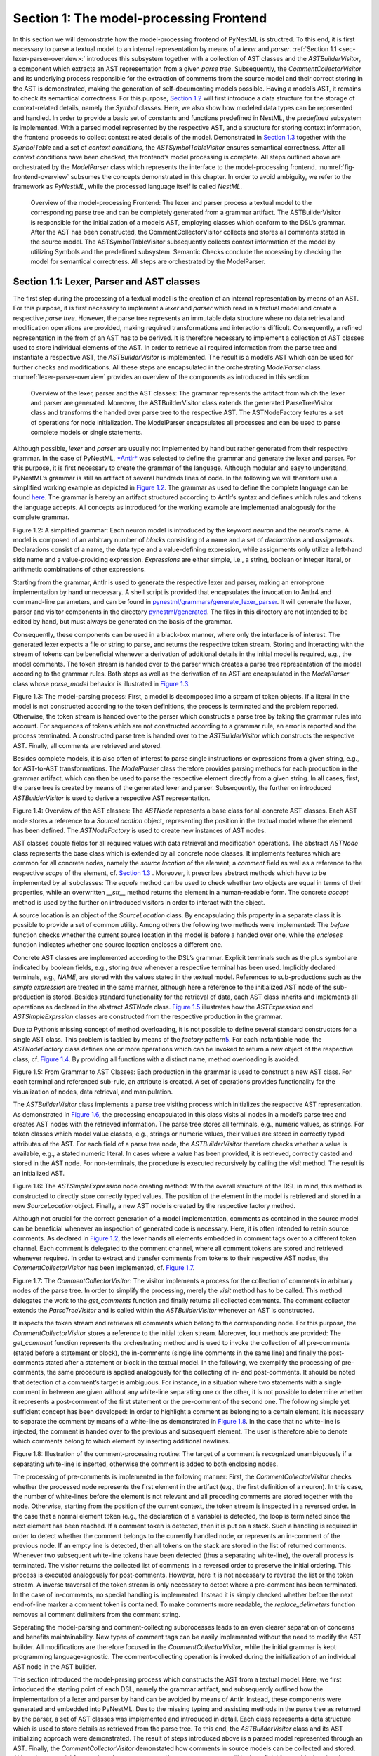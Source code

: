 Section 1: The model-processing Frontend
========================================

In this section we will demonstrate how the model-processing frontend of PyNestML is structred. To this end, it is first necessary to parse a textual model to an internal representation by means of a *lexer* and *parser*. :ref:`Section 1.1 <sec-lexer-parser-overview>:` introduces this subsystem together with a collection of AST classes and the *ASTBuilderVisitor*, a component which extracts an AST representation from a given *parse tree*. Subsequently, the *CommentCollectorVisitor* and its underlying process responsible for the extraction of comments from the source model and their correct storing in the AST is demonstrated, making the generation of self-documenting models possible. Having a model’s AST, it remains to check its semantical correctness. For this purpose, `Section 1.2 <#chap:main:front:typing>`__ will first introduce a data structure for the storage of context-related details, namely the *Symbol* classes. Here, we also show how modeled data types can be represented and handled. In order to provide a basic set of constants and functions predefined in NestML, the *predefined* subsystem is implemented. With a parsed model represented by the respective AST, and a structure for storing context information, the frontend proceeds to collect context related details of the model. Demonstrated in `Section 1.3 <#chap:main:front:semantics>`__ together with the *SymbolTable* and a set of *context conditions*, the *ASTSymbolTableVisitor* ensures semantical correctness. After all context conditions have been checked, the frontend’s model processing is complete. All steps outlined above are orchestrated by the *ModelParser* class which represents the interface to the model-processing frontend. :numref:`fig-frontend-overview` subsumes the concepts demonstrated in this chapter. In order to avoid ambiguity, we refer to the framework as *PyNestML*, while the processed language itself is called *NestML*.

.. _fig-frontend-overview:

.. figure:: https://raw.githubusercontent.com/nest/nestml/master/doc/pynestml/pic/front_overview_cropped.jpg
   :alt: Overview of the model-processing Frontend

   Overview of the model-processing Frontend: The lexer and parser process a textual model to the corresponding parse tree and can be completely generated from a grammar artifact. The ASTBuilderVisitor is responsible for the initialization of a model’s AST, employing classes which conform to the DSL’s grammar. After the AST has been constructed, the CommentCollectorVisitor collects and stores all comments stated in the source model. The ASTSymbolTableVisitor subsequently collects context information of the model by utilizing Symbols and the predefined subsystem. Semantic Checks conclude the rocessing by checking the model for semantical correctness. All steps are orchestrated by the ModelParser.

.. _sec-lexer-parser-overview:

Section 1.1: Lexer, Parser and AST classes
------------------------------------------

The first step during the processing of a textual model is the creation of an internal representation by means of an AST. For this purpose, it is first necessary to implement a *lexer* and *parser* which read in a textual model and create a respective *parse tree*. However, the parse tree represents an immutable data structure where no data retrieval and modification operations are provided, making required transformations and interactions difficult. Consequently, a refined representation in the from of an AST has to be derived. It is therefore necessary to implement a collection of AST classes used to store individual elements of the AST. In order to retrieve all required information from the parse tree and instantiate a respective AST, the *ASTBuilderVisitor* is implemented. The result is a model’s AST which can be used for further checks and modifications. All these steps are encapsulated in the orchestrating *ModelParser* class. :numref:`lexer-parser-overview` provides an overview of the components as introduced in this section.

.. _fig-lexer-parser-overview:

.. figure:: https://raw.githubusercontent.com/nest/nestml/master/doc/pynestml/pic/front_parser_overview_cropped.jpg
   :alt: Overview of the lexer, parser and the AST classes

   Overview of the lexer, parser and the AST classes: The grammar represents the artifact from which the lexer and parser are generated. Moreover, the ASTBuilderVisitor class extends the generated ParseTreeVisitor class and transforms the handed over parse tree to the respective AST. The ASTNodeFactory features a set of operations for node initialization. The ModelParser encapsulates all processes and can be used to parse complete models or single statements.

Although possible, *lexer* and *parser* are usually not implemented by hand but rather generated from their respective grammar. In the case of PyNestML, `*Antlr* <http://www.antlr.org/>`__ was selected to define the grammar and generate the lexer and parser. For this purpose, it is first necessary to create the grammar of the language. Although modular and easy to understand, PyNestML’s grammar is still an artifact of several hundreds lines of code. In the following we will therefore use a simplified working example as depicted in `Figure 1.2 <#fig1.2>`__. The grammar as used to define the complete language can be found `here <../../pynestml/grammars/PyNestMLParser.g4>`__. The grammar is hereby an artifact structured according to Antlr’s syntax and defines which rules and tokens the language accepts. All concepts as introduced for the working example are implemented analogously for the complete grammar.

.. raw:: html

   <p align="center">

.. raw:: html

   </p>

.. raw:: html

   <p>

Figure 1.2: A simplified grammar: Each neuron model is introduced by the
keyword *neuron* and the neuron’s name. A model is composed of an
arbitrary number of *blocks* consisting of a name and a set of
*declarations* and *assignments*. Declarations consist of a name, the
data type and a value-defining expression, while assignments only
utilize a left-hand side name and a value-providing expression.
*Expressions* are either simple, i.e., a string, boolean or integer
literal, or arithmetic combinations of other expressions.

.. raw:: html

   </p>

Starting from the grammar, Antlr is used to generate the respective
lexer and parser, making an error-prone implementation by hand
unnecessary. A shell script is provided that encapsulates the invocation
to Antlr4 and command-line parameters, and can be found in
`pynestml/grammars/generate\_lexer\_parser <../../pynestml/grammars/generate_lexer_parser>`__.
It will generate the lexer, parser and visitor components in the
directory `pynestml/generated <../../pynestml/generated>`__. The files
in this directory are not intended to be edited by hand, but must always
be generated on the basis of the grammar.

Consequently, these components can be used in a black-box manner, where
only the interface is of interest. The generated lexer expects a file or
string to parse, and returns the respective token stream. Storing and
interacting with the stream of tokens can be beneficial whenever a
derivation of additional details in the initial model is required, e.g.,
the model comments. The token stream is handed over to the parser which
creates a parse tree representation of the model according to the
grammar rules. Both steps as well as the derivation of an AST are
encapsulated in the *ModelParser* class whose *parse\_model* behavior is
illustrated in `Figure 1.3 <#fig1.3>`__.

.. raw:: html

   <p align="center">

.. raw:: html

   </p>

.. raw:: html

   <p>

Figure 1.3: The model-parsing process: First, a model is decomposed into
a stream of token objects. If a literal in the model is not constructed
according to the token definitions, the process is terminated and the
problem reported. Otherwise, the token stream is handed over to the
parser which constructs a parse tree by taking the grammar rules into
account. For sequences of tokens which are not constructed according to
a grammar rule, an error is reported and the process terminated. A
constructed parse tree is handed over to the *ASTBuilderVisitor* which
constructs the respective AST. Finally, all comments are retrieved and
stored.

.. raw:: html

   </p>

Besides complete models, it is also often of interest to parse single
instructions or expressions from a given string, e.g., for AST-to-AST
transformations. The *ModelParser* class therefore provides parsing
methods for each production in the grammar artifact, which can then be
used to parse the respective element directly from a given string. In
all cases, first, the parse tree is created by means of the generated
lexer and parser. Subsequently, the further on introduced
*ASTBuilderVisitor* is used to derive a respective AST representation.

.. raw:: html

   <p align="center">

.. raw:: html

   </p>

.. raw:: html

   <p>

Figure 1.4: Overview of the AST classes: The *ASTNode* represents a base
class for all concrete AST classes. Each AST node stores a reference to
a *SourceLocation* object, representing the position in the textual
model where the element has been defined. The *ASTNodeFactory* is used
to create new instances of AST nodes.

.. raw:: html

   </p>

AST classes couple fields for all required values with data retrieval
and modification operations. The abstract *ASTNode* class represents the
base class which is extended by all concrete node classes. It implements
features which are common for all concrete nodes, namely the *source
location* of the element, a *comment* field as well as a reference to
the respective *scope* of the element, cf. `Section
1.3 <#chap:main:front:semantics>`__ . Moreover, it prescribes abstract
methods which have to be implemented by all subclasses: The *equals*
method can be used to check whether two objects are equal in terms of
their properties, while an overwritten *\_\_str\_\_* method returns the
element in a human-readable form. The concrete *accept* method is used
by the further on introduced visitors in order to interact with the
object.

A source location is an object of the *SourceLocation* class. By
encapsulating this property in a separate class it is possible to
provide a set of common utility. Among others the following two methods
were implemented: The *before* function checks whether the current
source location in the model is before a handed over one, while the
*encloses* function indicates whether one source location encloses a
different one.

Concrete AST classes are implemented according to the DSL’s grammar.
Explicit terminals such as the plus symbol are indicated by boolean
fields, e.g., storing *true* whenever a respective terminal has been
used. Implicitly declared terminals, e.g., *NAME*, are stored with the
values stated in the textual model. References to sub-productions such
as the *simple expression* are treated in the same manner, although here
a reference to the initialized AST node of the sub-production is stored.
Besides standard functionality for the retrieval of data, each AST class
inherits and implements all operations as declared in the abstract
*ASTNode* class. `Figure 1.5 <#fig1.5>`__ illustrates how the
*ASTExpression* and *ASTSimpleExprssion* classes are constructed from
the respective production in the grammar.

Due to Python’s missing concept of method overloading, it is not
possible to define several standard constructors for a single AST class.
This problem is tackled by means of the *factory* pattern\ `5 <#5>`__\ .
For each instantiable node, the *ASTNodeFactory* class defines one or
more operations which can be invoked to return a new object of the
respective class, cf. `Figure 1.4 <#fig1.4>`__. By providing all
functions with a distinct name, method overloading is avoided.

.. raw:: html

   <p align="center">

.. raw:: html

   </p>

.. raw:: html

   <p>

Figure 1.5: From Grammar to AST Classes: Each production in the grammar
is used to construct a new AST class. For each terminal and referenced
sub-rule, an attribute is created. A set of operations provides
functionality for the visualization of nodes, data retrieval, and
manipulation.

.. raw:: html

   </p>

The *ASTBuilderVisitor* class implements a parse tree visiting process
which initializes the respective AST representation. As demonstrated in
`Figure 1.6 <#fig1.6>`__, the processing encapsulated in this class
visits all nodes in a model’s parse tree and creates AST nodes with the
retrieved information. The parse tree stores all terminals, e.g.,
numeric values, as strings. For token classes which model value classes,
e.g., strings or numeric values, their values are stored in correctly
typed attributes of the AST. For each field of a parse tree node, the
*ASTBuilderVisitor* therefore checks whether a value is available, e.g.,
a stated numeric literal. In cases where a value has been provided, it
is retrieved, correctly casted and stored in the AST node. For
non-terminals, the procedure is executed recursively by calling the
*visit* method. The result is an initialized AST.

.. raw:: html

   <p align="center">

.. raw:: html

   </p>

.. raw:: html

   <p>

Figure 1.6: The *ASTSimpleExpression* node creating method: With the
overall structure of the DSL in mind, this method is constructed to
directly store correctly typed values. The position of the element in
the model is retrieved and stored in a new *SourceLocation* object.
Finally, a new AST node is created by the respective factory method.

.. raw:: html

   </p>

Although not crucial for the correct generation of a model
implementation, comments as contained in the source model can be
beneficial whenever an inspection of generated code is necessary. Here,
it is often intended to retain source comments. As declared in `Figure
1.2 <#fig1.2>`__, the lexer hands all elements embedded in comment tags
over to a different token channel. Each comment is delegated to the
comment channel, where all comment tokens are stored and retrieved
whenever required. In order to extract and transfer comments from tokens
to their respective AST nodes, the *CommentCollectorVisitor* has been
implemented, cf. `Figure 1.7 <#fig1.7>`__.

.. raw:: html

   <p align="center">

.. raw:: html

   </p>

.. raw:: html

   <p>

Figure 1.7: The *CommentCollectorVisitor*: The visitor implements a
process for the collection of comments in arbitrary nodes of the parse
tree. In order to simplify the processing, merely the *visit* method has
to be called. This method delegates the work to the *get\_comments*
function and finally returns all collected comments. The comment
collector extends the *ParseTreeVisitor* and is called within the
*ASTBuilderVisitor* whenever an AST is constructed.

.. raw:: html

   </p>

It inspects the token stream and retrieves all comments which belong to
the corresponding node. For this purpose, the *CommentCollectorVisitor*
stores a reference to the initial token stream. Moreover, four methods
are provided: The *get\_comment* function represents the orchestrating
method and is used to invoke the collection of all pre-comments (stated
before a statement or block), the in-comments (single line comments in
the same line) and finally the post-comments stated after a statement or
block in the textual model. In the following, we exemplify the
processing of pre-comments, the same procedure is applied analogously
for the collecting of in- and post-comments. It should be noted that
detection of a comment’s target is ambiguous. For instance, in a
situation where two statements with a single comment in between are
given without any white-line separating one or the other, it is not
possible to determine whether it represents a post-comment of the first
statement or the pre-comment of the second one. The following simple yet
sufficient concept has been developed: In order to highlight a comment
as belonging to a certain element, it is necessary to separate the
comment by means of a white-line as demonstrated in `Figure
1.8 <#fig1.8>`__. In the case that no white-line is injected, the
comment is handed over to the previous and subsequent element. The user
is therefore able to denote which comments belong to which element by
inserting additional newlines.

.. raw:: html

   <p align="center">

.. raw:: html

   </p>

.. raw:: html

   <p>

Figure 1.8: Illustration of the comment-processing routine: The target
of a comment is recognized unambiguously if a separating white-line is
inserted, otherwise the comment is added to both enclosing nodes.

.. raw:: html

   </p>

The processing of pre-comments is implemented in the following manner:
First, the *CommentCollectorVisitor* checks whether the processed node
represents the first element in the artifact (e.g., the first definition
of a neuron). In this case, the number of white-lines before the element
is not relevant and all preceding comments are stored together with the
node. Otherwise, starting from the position of the current context, the
token stream is inspected in a reversed order. In the case that a normal
element token (e.g., the declaration of a variable) is detected, the
loop is terminated since the next element has been reached. If a comment
token is detected, then it is put on a stack. Such a handling is
required in order to detect whether the comment belongs to the currently
handled node, or represents an in-comment of the previous node. If an
empty line is detected, then all tokens on the stack are stored in the
list of returned comments. Whenever two subsequent white-line tokens
have been detected (thus a separating white-line), the overall process
is terminated. The visitor returns the collected list of comments in a
reversed order to preserve the initial ordering. This process is
executed analogously for post-comments. However, here it is not
necessary to reverse the list or the token stream. A inverse traversal
of the token stream is only necessary to detect where a pre-comment has
been terminated. In the case of in-comments, no special handling is
implemented. Instead it is simply checked whether before the next
end-of-line marker a comment token is contained. To make comments more
readable, the *replace\_delimeters* function removes all comment
delimiters from the comment string.

Separating the model-parsing and comment-collecting subprocesses leads
to an even clearer separation of concerns and benefits maintainability.
New types of comment tags can be easily implemented without the need to
modify the AST builder. All modifications are therefore focused in the
*CommentCollectorVisitor*, while the initial grammar is kept programming
language-agnostic. The comment-collecting operation is invoked during
the initialization of an individual AST node in the AST builder.

This section introduced the model-parsing process which constructs the
AST from a textual model. Here, we first introduced the starting point
of each DSL, namely the grammar artifact, and subsequently outlined how
the implementation of a lexer and parser by hand can be avoided by means
of Antlr. Instead, these components were generated and embedded into
PyNestML. Due to the missing typing and assisting methods in the parse
tree as returned by the parser, a set of AST classes was implemented and
introduced in detail. Each class represents a data structure which is
used to store details as retrieved from the parse tree. To this end, the
*ASTBuilderVisitor* class and its AST initializing approach were
demonstrated. The result of steps introduced above is a parsed model
represented through an AST. Finally, the *CommentCollectorVisitor*
demonstated how comments in source models can be collected and stored.
Although not crucial for creation of correct target artifacts, comments
can still be beneficial for troubleshooting the generated code.

Section 1.2: Symbol and Typing System
~~~~~~~~~~~~~~~~~~~~~~~~~~~~~~~~~~~~~

Continuing with an initialized AST, PyNestML proceeds to start
collecting information regarding the context. For this purpose, we first
establish a data structure for the storage of context related details by
means of symbol. Subsequently we demonstrate how predefined properties
of PyNestML are integrated by means of the *predefined* subsystem.
Finally, we show how types of expressions and declarations can be
derived.

.. raw:: html

   <p align="center">

.. raw:: html

   </p>

.. raw:: html

   <p>

Figure 1.9: The *Symbol* subsystem: The abstract *Symbol* class
prescribes common properties. This class is implemented by the
*TypeSymbol* to represent concrete types. *FunctionSymbol* and
*VariableSymbol* store declared functions and variables. For more
modularity, the *UnitType* class is used as a wrapper around the
*AstroPy* unit system\ `6 <#6>`__\ . *VariableType* and *BlockType*
represent enumerations of possible types of variables and blocks.

.. raw:: html

   </p>

The concept of *symbols* is often used to store details of pre- and
user-defined functions and variables. Each defined element is
represented by an invididual symbol instance, which can then be used to
check the respective context. The abstract *Symbol* class represents a
base class for arbitrary symbols. It features attributes which are
common for all concrete symbol types, amongst others a *reference* to
the AST node used to create the symbol, the *scope* in which the element
is located, the *name* of the symbol and a *comment*. Besides common
data encapsulation methods, only the *isDefinedBefore* method is
provided. This method checks whether a symbol has been defined before a
certain *source location* and is used during semantical checks, cf.
`Section 1.3 <#chap:main:front:semantics>`__. `Figure 1.9 <#fig1.9>`__
provides an overview of classes as implemented in PyNestML to enable a
storage of semantics and types.

A *TypeSymbol* represents a type as used in declarations and function
signatures, and can be either a primitive or a physical unit. In its
current state, the type system supports the primitive types *integer*,
*real*, *void*, *boolean* and *string*. Whether a type is a primitive is
represented by a boolean field for each type, while physical units are
stored as references to the corresponding *UnitType* objects. The
*UnitType* class is a simple wrapper for the *AstroPy* unit system and
is used to couple an *AstroPy* unit object with a processable *name* as
well as *equality*- and data-access operations. The final attribute of
the *TypeSymbol* class is a boolean indicator whether a buffer or
non-buffer type is represented. As indicated in the
`grammar <../../pynestml/grammars/PyNestMLParser.g4>`__, *spike* buffers
can be declared with an arbitrary data type. As we will demonstrate in
`Section 3 <back.md>`__, the backend utilizes different approaches for
the generation of buffer and non-buffer types.

The *VariableSymbol* class represents the second type of symbols. Each
*VariableSymbol* object symbolizes a variable or constant as defined in
the source model. It stores the type of block in which it has been
declared as an element of the *BlockType* enumeration type. According to
the grammar, each variable symbol can be defined in a *state* block, the
*parameters* or *internals* block, the *initial values* or *equations*
block. Moreover, given the fact that ports are regarded as variables
with stored values, the block types *input buffer current*, *input
buffer spike* and *output* are provided. Finally, the type system is
able to mark variables as being declared in a *local* block, e.g., a
user-defined *function* block or the *update* block, or as a predefined
element of PyNestML, e.g., the global time variable *t*. The type of a
block in which the element has been declared is required for the correct
generation of target platform-specific code as introduced in `Section
3 <back.md>`__. PyNestML marks variables defined in the *equations*
block as being *shapes* or *equations*. Variables defined in the input
block are marked as being a *buffer*, while all other elements are
simple *variables*. To this end, the *VariableType* enumeration type is
implemented. By utilizing such a specification it is easily possible to
sort symbols according to the property they represent. A corresponding
getter function can then be used to retrieve buffers or shapes as
required in semantical checks and code generation. The remaining
attributes represent a collection of characteristics which are common
for declared elements: A variable symbol can have a *vector parameter*
indicating that a vector variable is given. The boolean fields
*is-predefined*, *is-function* and *is-recordable* indicate whether the
elements have been marked by keywords in the source model or represent
predefined concepts, i.e., an element which is always available in
PyNestML as in the case of the global time variable *t*. The
*is-conductance-based* marks buffers with the unit type
*Siemens*\ \ `1 <#1>`__\ , while the *type symbol* stores a reference to
an object representing the type of the variable. The *declaring
expression* as well as the *initial value* attributes are used in the
context of equations. The *declaring expression* field stores a
reference to the expression denoting how new values of the equation have
to be computed. Analogously the *initial value* stores the starting
value of a differential equation. In the case that a non-equation symbol
is stored, the *declaring expression* is used to simply store a
right-hand side expression.

The *FunctionSymbol* is the last type of symbol and stores references to
pre- and user-defined functions. Consequently, each symbol consists of a
*name* of the function, the return type represented by a type symbol and
a list of parameter type symbols. A boolean field indicates whether the
corresponding function is predefined or not. In contrast to the variable
symbol, function symbols do not feature further specifications or
characteristics, e.g., the type of block in which they have been
defined. Consequently, only a basic set of data access operations is
provided.

.. raw:: html

   <p align="center">

.. raw:: html

   </p>

.. raw:: html

   <p>

Figure 1.10: The *predefined* subsystem: By utilizing the *Symbol*
classes, a collection of *UnitType* objects is created representing
physical units. Together with primitive data types, these units are
encapsulated in *type symbols* and stored in the *PredefinedTypes*
collection, before being used in *PredefinedVariables* and
*PredefinedFunctions*.

.. raw:: html

   </p>

In order to initialize a basic collection of types, variables and
symbols, the *predefined* modules as illustrated in `Figure
1.10 <#fig1.10>`__ are used. All four types of the further on introduced
symbol collections ensure that a basic set of components is always
available in processed models. In the case of physical units, the units
as provided by PyNestML represent a functionally complete set, i.e., it
is possible to derive arbitrary units by combining the provided ones.

The *PredefinedUnits* class subsumes a routine used to initialize all
basic physical units. `Figure 1.11 <#fig1.11>`__ exemplifies how for
each base unit, e.g., *volt* or *newton*, and each available *prefix*,
e.g., *milli* or *deci*, a combined *AstroPy* unit is created and
wrapped in an object of the previously presented *UnitType* class. As
opposed to variables which are only valid in their corresponding models,
units and types are not specific to a certain neuron context, but valid
for all possible models. Consequently, PyNestML stores all types
globally for all processed models. The *PredefinedUnits* class features
operations to check whether a given string represents a valid unit
definition, e.g., *ms*, while the *getUnit* method is used to retrieve
the object representing a unit defined by the string. At runtime, often
new combinations of existing bases are derived. For instance, in the
case of a multiplication of two variables of type *ms*, it is necessary
to derive and register a new unit *ms\ :sup:`2`*. While the derivation
of new units is delegated to the further on introduced visitors, the
*registerUnit* method can be used to insert a new unit into the type
system. An encapsulation of units in the *UnitType* instances and the
storage in the *PredefinedUnits* collection makes maintenance and
extensions easy to achieve: In the case that the given type system is no
longer applicable or a new alternative has been found, the corresponding
*UnitType* wrapper can be simply wrapped around a different library
without affecting the remaining framework.

.. raw:: html

   <p align="center">

.. raw:: html

   </p>

.. raw:: html

   <p>

Figure 1.11: Instantiation of SI units with *AstroPy*: First, all basic
units and all available prefixes are collected in two separate lists.
Then, for each unit and each prefix, a combined unit is created, e.g.,
with the prefix *kilo* and the unit *gram*, a new unit *kg* is
initialized. Each created unit is represented by an AstroPy unit object.
For equality checks and printing operations, the *UnitType* wrapper
class is used around each AstroPy unit object.

.. raw:: html

   </p>

Beside physical units, PyNestML is also able to store other types. As
previously introduced, primitive types are the second type of objects
which have to be managed. For this purpose, PyNestML subsumes physical
units and primitive types in a single class, namely the
*PredefinedTypes*. In consequence, predefined types consist of type
symbols for the primitive types as well as all units stored in the
*PredefinedUnits* class. This separation has been employed in order to
provide a central component for the handling of predefined as well as
collected types, while the unit system in the background remains an
exchangeable component. For each unit stored in the *PredefinedUnits*,
PyNestML creates a new type symbol and stores it in the
*PredefinedTypes*. Moreover, all types are treated as
*singletons*\ \ `5 <#5>`__\ , i.e., the system detects and prevents
redundant registration of a given type. Consequently, whenever the
*getType* operation is called, only a reference is returned. Only buffer
and non-buffer type symbols are treated as individual instances due to
their different handling in the generating backend. The handling of
types as singletons makes equality checks easy to achieve and reduces
the overall memory consumption during the model
processing\ `2 <#2>`__\ . The *PredefinedTypes* class features a set of
operations used to get a type symbol or register a new one. The
*getType* function includes a more elaborated processing. Physical unit
objects which do not represent real units, e.g., in the case of *ms/ms =
1*, are detected and treated as being *real* typed. Each unit is
simplified before being registered in order to avoid a redundant storage
of equal units, e.g., *ms == ms\*ms/ms*. In conclusion, this method
represents the overall interface to type systems and makes extensions by
new primitive as well as unit types easy to achieve, while the
architecture remains modular. With the *PredefinedTypes* class all
components required to derive new types are already available in
PyNestML, i.e., by combining basic physical units the type system is
able to deal with compound units.

Types are subsequently used in the *PredefinedVariables* and
*PredefinedFunctions* classes to denote the types of the elements. The
*PredefinedVariables* class stores all predefined variables available in
PyNestML. In its current state, PyNestML provides a set of predefined
variables often required in neuroscientific models, including the global
time constant *t* for the time past the start of the simulation, and
Euler’s number *e*. Moreover, PyNestML features a concept for *unit
variables*. Consequently, it is also possible to utilize the name of a
physical unit as a variable. By utilizing such a concept it is easily
possible to state expressions representing new, compounded units as part
of a computation. For instance, a given expression *55 \* mV/nS* is
treated as semantically as well as syntactically correct. By handling
units as predefined variables, the framework is able to apply the same
set of arithmetic rules as for all other types of expressions. Compound
physical units are therefore created by stating defining arithmetic
expressions with basic units. All units as defined in the
*PredefinedTypes* class are therefore also registered as predefined
variables. However, in contrast to derived physical units which are
automatically stored in the set of predefined types, PyNestML does not
add new unit variables to the predefined variables. Such a handling is
not required since complex arithmetic combinations of units are treated
as an aggregation of basic units, consequently, only variables for basic
units are required. The *PredefinedVariables* class features methods for
the retrieval of symbols for predefined variables as well as a
*getVariable* method which can be used to detect if a variable is
predefined. In the case that a handed over name does not correspond to a
variable, *none* is returned. In this case, the client method has to
take care of correct steps. In contrast to types, variable symbols
located in concrete models are never added to the set of predefined ones
given the fact, that these properties are local to their context and
should not be visible to other models. PyNestML reports declarations of
variables with the same name as one of the predefined variables as an
error, cf. `Section 1.3 <##chap:main:front:semantics>`__.

Analogously to the *PredefinedVariables*, PyNestML uses the
*PredefinedFunctions* class to store all predefined functions. In its
current state, PyNestML supports 21 different mathematical and
neuroscientific functions. As already introduced, each function symbol
consist of a *name*, the type of the *return* value as well as a list of
*parameter types*. All predefined functions are therefore individually
initialized and stored. In order to ensure a correct type, type symbols
managed by the *PredefinedTypes* class are retrieved and references
stored. The *getFunction* method can then be used to request the
function symbol for a specified name.

With a data structure for the representation of types as well as a basic
collection of fundamental types, PyNestML is now able to enrich the
previously constructed AST by a new property, namely the concrete type
of all elements. For this purpose, all AST nodes which have to be
specified by a type are now, after the AST has been constructed by the
lexer and parser, extended by a reference to a *TypeSymbol* object.
Based on the type of AST node for which the type has to be derived, this
step has been separated into two different phases in order to enforce a
clear separation of concerns. `Figure 1.12 <#fig1.12>`__ subsumes the
type derivation subsystem.

.. raw:: html

   <p align="center">

.. raw:: html

   </p>

.. raw:: html

   <p>

Figure 1.12: Overview of the type-deriving visitor subsystem: The
*ASTUnitTypeVisitor* derives correct types for declarations of types as
stored in *ASTDataType* nodes, while the *ASTExpressionTypeVisitor*
class takes care of correct type derivation in expressions. Here, a set
of assisting sub-visitors is used to derive the type symbol based on the
concrete type of the expression, e.g., boolean literals or arithmetic
expressions, each of which corresponding to one production of the
*expression* grammar rule.

.. raw:: html

   </p>

The simpler case is the handling of data type declarations of constants
and variables defined in the model. Given the grammar for the
declaration of a type where no plus or minus arithmetic operators are
supported, this processing can be completely implemented in a single
method. This process is therefore encapsulated in the
*ASTUnitTypeVisitor* class which derives the concrete type symbol of a
type represented by an *ASTDataType* node. The visitor extends the base
visitor class, traverses the tree and invokes further steps whenever an
*ASTDataType* node is detected. The *visitASTDataType* method checks
whether a primitive or a unit type is represented by the visited node.

In the case that a primitive type has been used, a respective type
symbol is simply retrieved from the predefined types collection and the
reference stored. Otherwise the handling is handed over to the
*visitASTUnitType* subroutine. This method checks how the data type has
been constructed. If a simple name is used, e.g., *mV*, then the
corresponding symbol is retrieved from the predefined types and stored.
Otherwise, the method proceeds to recursively descend to the leaf nodes
of the AST node, cf. `Figure 1.13 <#fig1.13>`__. As defined in
PyNestML's grammar, leaf nodes are always simple units or an integer
typed value. The visitor checks which type of operation has been used to
combine the leaf nodes and proceeds accordingly. For power expressions,
e.g., ms\ :sup:`2`, first the type of the base is derived and
consequently extended by means of the power operation. Encapsulated
units, e.g., (ms\*nS), are updated by setting the outer unit according
to the inner one. In the case of arithmetic point operators, the
*visitASTUnitType* method first checks whether a division or
multiplication of units is performed. For the former, the left-hand side
is first inspected for its type. Given the fact that data types support
a numeric value on the left-hand side, e.g., 1/ms, the
*visitASTUnitType* method checks whether it is a numeric type or not. If
a numeric value is used, the method retrieves and divides it by the
right-hand side. In the case of unit types, the procedure is applied
recursively. Multiplication of two units is handled analogously,
although here the language does not provide a concept for numeric
left-hand side values.

.. raw:: html

   <p align="center">

.. raw:: html

   </p>

.. raw:: html

   <p>

Figure 1.13: Derivation of types in *ASTDataType* nodes: First, the type
defining expression is decomposed into its leaves. For each leaf, the
corresponding type is retrieved from the *PredefiendTypes* class.
Finally, all types are recombined according to the stated operations up
to the root and the overall type is stored.

.. raw:: html

   </p>

In the case of *expressions*, it is necessary to propagate the types of
the leaves to the root of the AST node. This process requires a more
sophisticated handling and traversal of the expression. The complex
structure of expressions where line-, point- as well other operators can
be used makes a modular structure necessary. The derivation of
expression types is therefore handled by the *ASTExpressionTypeVisitor*,
cf. `Figure 1.12 <#fig1.12>`__. Extending the base visitor, this class
represents a traversal routine which, depending on the type of the
currently processed expression, invokes an appropriate sub-visitor. The
currently active sub-visitor is referenced in the *real self* attribute
and indicates how parts of the expressions have to be handled. It
consequently checks the type of an element in the expression, e.g.,
whether it is a boolean literal or an arithmetic combination of two
subexpressions, and sets the *real self* visitor according to this
element. In its current state, PyNestML supports 15 different
sub-visitors, amongst others the *unary visitor* used to update the
expression prefixed with a unary plus, minus or tilde, the *power
visitor* for the calculation of the type of an exponent expression, the
*parentheses visitor* for the type derivation of encapsulated
expressions, the *logical not* visitor for the handling of negated
logical expressions, the *dot* and *line operators* for handling of
arithmetical expressions, the *comparison visitor* for handling of
comparisons and the *binary logic* visitor for the handling of logical
*and* and *or*.

.. raw:: html

   <p align="center">

.. raw:: html

   </p>

.. raw:: html

   <p>

Figure 1.14: Derivation of types in *ASTExpression* nodes: Analogously
to *ASTDataTypes* nodes, an expression is first decomposed into its leaf
nodes. Subsequently, the corresponding variable symbol is resolved, and
its type symbol retrieved. Type symbols are combined according to the
operations used to construct the expressions. In the case of errors,
e.g., a combination of boolean and numeric types, an error message is
propagated to the root.

.. raw:: html

   </p>

The use case demonstrated in `Figure 1.14 <#fig1.14>`__ exemplifies the
overall process: Given the expression *10mV + V\_m + (true and false)*
with the variable *V\_m* of unit type *millivolt*, first, the
*ASTExpressionTypeVisitor* descends to the leaf level, namely the nodes
10mV, V\_m, true and false. For 10mV, the *numeric literal visitor* is
activated which checks whether the expression utilizes a physical unit
or not. In the case that a unit is used, the visitor resolves the name
of the unit and sets the retrieved type symbol to the type of the node.
If no unit is used, the visitor checks whether a *real* or *integer*
literal is present and retrieves the corresponding type symbol from the
predefined types collection. Analogously, the V\_m variable is inspected
by the *variable visitor*, and the variable name is resolved to the
corresponding variable symbol. Each variable symbol stores a reference
to its type symbol. Consequently, this type symbol is retrieved and used
as the type of the literal in the expression, e.g., here the type *mV*.
For the boolean *true* and *false*, the *boolean visitor* is used. It
simply inspects whether a boolean literal has been used and sets the
type of the corresponding expression to the boolean type symbol as
stored in the predefined types collection. Having the types of all leaf
nodes, the visitor starts to ascend. The expression 10mV + V\_m is a
line operator combination of two values, thus the *line operator
visitor* is activated. The arithmetic plus operator should only be
applicable for numeric values and variables representing such. The left-
as well as the right-hand side of the plus operator refer to unit values
and have the same type, hence the overall type of the expression is set
to *mV*. In the case of *true and false*, the *and* operator can only be
used to combine boolean values, which applies in the given case, thus
the *binary logic visitor* is used which updates the type of the
combined expression to *boolean*. The boolean expression has been
encapsulated in parentheses which makes an invocation of the
*parentheses visitor* necessary. This visitor simply retrieves the type
of the inner part of the encapsulated expression and updates the type of
the overall expression accordingly, e.g., in our case to *boolean*.
Finally, the root of the expression is reached, namely the arithmetic
combination of the expressions *10mV+V\_m* of type *mV* and *(true and
false)* of type *boolean*. Obviously, such an expression is not
correctly typed. The *line operator visitor* detects that incompatible
types have been used and sets the type of the expression to an error
value. In order to enable PyNestML to store either a correct type or an
error message, the *Either* class is used. This class stores either a
reference to a *type symbol* or a string containing an error message. By
storing an object of this type instead of an undefined unit, PyNestML is
able to derive and interact with errors and propagate the messages to
the root of the expression. All detected errors are hereby reported as
being of semantical nature, cf. `Section
1.3 <#chap:main:front:semantics>`__. In the given example, the overall
type of the expression is an object of the *Either* class with an error
message stating that an arithmetic combination of numeric and
non-numeric values is not possible. Together with all remaining
visitors, this system is able to derive the type of arbitrary
expressions by propagating and combining leaf-node types to the root.
Here we see exactly why the physical unit system *AstroPy* with its
support for arithmetic operators was used: Given the expression *10mV \*
2ms*, PyNestML should be able to combine the underlying units to a new
one, and the overall type of the expression should be set to *mV\*ms*.
Such a processing is vehemently simplified if the framework’s underlying
physical units library supports arithmetic operations on units for the
creation of new ones.

This section introduced the type system and showed how PyNestML stores
and processes declarations and their respective types. Here, we first
implemented data structures to store details of defined elements in the
model. Subsequently, we demonstrated how a set of predefined elements is
initialized by the *predefined* subsystem. Finally, these elements were
used to derive the type of all expressions located in the model by means
of the *ASTDataTypeVisitor* and *ASTExpressionTypeVisitor* classes. We
will come back to types in the next section where correct typing of
expressions as well as other semantical properties are introduced.

Section 1.3: Semantical Checks
~~~~~~~~~~~~~~~~~~~~~~~~~~~~~~

.. raw:: html

   <p align="center">

.. raw:: html

   </p>

.. raw:: html

   <p>

Figure 1.15: Overview of semantical checks: The orchestrating
*ModelParser* class utilizes the *ASTSymbolTableVisitor* to construct a
model’s hierarchy of *Scope* objects. Each scope is populated by
*Symbol* objects corresponding to elements defined in the respective
model. In order to manage all processed neurons in a central unit, the
*SymbolTable* class is used. Finally, the *ModelParser* calls all
model-analyzing routines of the *CoCosManager* class and checks the
model for semantical correctness. The *CoCosManager* class utilizes
different *CoCos* to check several properties of the given model.

.. raw:: html

   </p>

After the AST of a given model has been constructed, comments have been
collected and the type of all elements derived, the model-processing
frontend proceeds to the last step, namely the checking of the
semantical correctness of a handed over textual model. For this purpose,
we first implement data structures for the storage of a neuron’s
concrete context, namely the *SymbolTable* and *Scopes* classes. In
order to fill these components with context information, a collecting
process implemented in the *ASTSymbolTableVisitor* is used. After the
context of a model has been established, it remains to check for correct
semantics. This task is delegated to the *CoCosManager*, a component
which manages a collection of *context conditions*. `Figure
1.15 <#fig1.15>`__ illustrates which components have been implemented to
store, collect and check semantical details of a model.

The *SymbolTable* class represents a container which maps neuron names
to their respective global scope. The scope of an AST object is hereby
an element of the *Scope* class which stores a reference to its parent
scope, leading to a tree-like structure of the scope layering. Utilizing
such a structure accelerates the resolving of symbols and eases the
working with the context of a model. All elements contained in a scope
are hereby stored in a list. Each element is either a *Symbol* or a
sub-\ *Scope*. The final two attributes of the *Scope* class store
details regarding the type of the scope and the source location. The
former is used to enable an easy to conduct filtering of scopes. For
this purpose the enumeration type *ScopeType* is implemented. Each scope
is marked as being *global*, *update* or *function*. All elements
defined outside the *update* and *function* block are stored in a
neuron’s top-level scope, while the *update* and *function* block can be
used to open new sub-scopes. The *source location* attribute contains
the position enclosed by the scope. Storing this detail is beneficial
especially in the case of error reports and troubleshooting of textual
models.

Besides data retrieval and manipulation operations, the *Scope* class
features several aiding methods: The *getSymbolsInThisScope* method can
be used to retrieve all symbols in the current scope, while
*getSymbolsInCompleteScope* also takes all shadowed symbols in ancestor
scopes into account. The *getScopes* operation can be used to return all
sub-scope objects of the current scope. In order to retrieve the top
scope of a neuron, the *getGlobalScope* method can be used. Finally, the
*resolve* methods are provided. The *Scope* class implements two
different operations and supports a more precise retrieval of
information. The *resolveToAllScopes* method can be used to retrieve all
scopes in which a symbol with the handed over *name* and *symbol kind*
has been declared. The *resolveToAllSymbols* returns the corresponding
symbols. These methods can be used whenever shadowing of variables
should be handled and all specified symbols returned. The respective
single instance methods *resolveToScope* and *resolveToSymbol* can be
used to return the first defined instance of a symbol specified by the
parameters. Starting from the current scope, these methods first check
if the specified symbol is contained in the scope. If such a symbol is
found, it is simply returned, otherwise, the same operation is performed
on the parent scope. In conclusion, this method can be used to check if
a used element has been declared in the spanned scope of the current
block. `Figure 1.16 <#fig1.16>`__ illustrates the resolution process.

.. raw:: html

   <p align="center">

.. raw:: html

   </p>

.. raw:: html

   <p>

Figure 1.16: The symbol resolution process: The request to return a
*Symbol* object corresponding to a given name is received by the nested
scope. The scope is checked, and if no symbol with the corresponding
name and type is found, a recursive call to the resolution process on
the nesting scope is performed. If a symbol has been found, it is
returned, otherwise an error is indicated by returning *none*.

.. raw:: html

   </p>

   <p align="center">

.. raw:: html

   </p>

.. raw:: html

   <p>

Figure 1.17: AST context-collecting and updating process: Starting at
the root, i.e., the *ASTNeuron* object, the *ASTSymbolTableVisitor*
creates a neuron-specific scope and descends into the AST. For each
node, the routine checks if a child node is stored, and updates its
scope according to the current one. Found declarations are used to
create new symbols which are consequently stored in the parent’s scope.

.. raw:: html

   </p>

The *SymbolTable* class represents a data structure which has to be
instantiated and filled with the context information of concrete models.
PyNestML delegates this task to the *ASTSymbolTableVisitor* class, a
component which implements all required steps to fill the symbol table
with life. The overall interface of this class consists of the *visit*
method which expects the concrete AST whose context shall be analyzed
and updated accordingly. Based on the visited node, this operation
invokes one of the following processings: In the case that an
*ASTNeuron* node is visited, a new neuron wide scope is created.
Moreover, in order to fill the scope with predefined properties which
are always available in the context, references to elements of the
*predefined* subsystem are stored. This step ensures that the resolution
process of predefined and model-specific variables becomes transparent
and accessible over the neuron’s scope. It is therefore not required to
access individual collections of the *predefiend* subsystem to get the
respective elements. Instead, all symbols required by a model are stored
in its respective top-level scope and the *PredefinedTypes* collection.
Moreover, given the structure of the visitor, it is not directly
possible to indicate certain details to processed child nodes, e.g., the
top level scope of the currently handled neuron or which type of
block\ `3 <#3>`__\  is processed. While the former is solved by a
top-down update process as illustrated in `Figure 1.17 <#fig1.17>`__,
i.e., before a node is visited, its scope is updated to the parent’s
scope, the latter requires storage of additional details. Consequently,
the type of the currently processed block is stored and represented as a
value of the *BlockType* enumeration. Whenever a block of statements is
entered, the type of the block is simply stored and removed after the
block has been left. Newly created symbols inside the block check this
value and derive the information in which type of block they were
created. Such a processing is required in order to determine the
*ScopeType* of each created (sub-) scope as well as the *BlockType* of
created symbols\ `4 <#4>`__\ .

The creation of new symbols and scopes is only required in a limited set
of cases. Most often, only the scope reference of a handled element has
to be updated. As shown in `Figure 1.17 <#fig1.17>`__, this step is done
in a reversed order: The neuron’s root AST node stores a reference to
its scope, and subsequently sets the scope of its child nodes to the
parent scope. In the case that a block is detected which has to span its
own local scope, i.e., an *update* or *function* block, a new *Scope*
object is created and stored in the parent scope. This new object is
then set as the scope of the nested block and the process is continued
recursively. Thus, whenever a scope-spanning block is detected, a new
scope is stored in the parent scope, and used in the following as the
current scope. The individual *visit* methods of the
*ASTSymbolTableVisitor* therefore first update the scopes of their child
nodes before a further traversal is invoked. Constants and variables
declared in the model require an additional step. Here it is necessary
to create a new *Symbol* object representing the declared element.
Concrete information regarding the specifications of the symbol is
stored in the current AST object, while the *TypeSymbol* can be easily
retrieved by inspecting the *ASTDataType* child node. Here we see
exactly why a preprocessing by the *ASTDataTypeVisitor*, cf. `Section
1.2 <#chap:main:front:typing>`__, is required. Having an AST where all
nodes have been provided with their respective *TypeSymbols*, the
*ASTSymbolTableVisitor* can now easily retrieve this information and use
it in *VariableSymbols*. All required details are therefore simply
retrieved from the corresponding element, and a new *VariableSymbol* is
created and stored in the current scope. In the case of user-defined
functions, this process is performed analogously, although here a
*FunctionSymbol* is created. The *ASTSymbolTableVisitor* executes this
process for the whole AST and populates the symbol table with scope
details. As a side effect, the scopes of all AST objects are updated
correctly and can now be used for further checks.

.. raw:: html

   <p align="center">

.. raw:: html

   </p>

.. raw:: html

   <p>

Figure 1.18: The *CoCosManager* and context conditions: The
*CoCosManager* class represents a central unit which executes all
required checks on the handed over model. Each checked feature of the
model is encapsulated by a single class which inherits the abstract
*CoCo* class.

.. raw:: html

   </p>

After a neuron’s scopes have been adjusted, the final step of the
model-processing frontend is invoked, namely the checking of semantical
correctness. This steps is performed by means of so-called *context
conditions*. Here a modular structure has been employed. PyNestML
implements each context condition as an individual class with the prefix
*CoCo* and a meaningful name, e.g., *CocoVariableOncePerScope*. In order
to subsume the overall checking routine in a single component, the
*CoCosManger* class has been implemented, cf. `Figure
1.18 <#fig1.18>`__. Its *postSymbolTableBuilderChecks* method can be
used to check all context conditions after the symbol table has been
constructed, while the *postOdeSpecificationChecks* method checks if all
ODE declarations have been correctly stated in the raw AST.

Given the fact that context conditions have the commonality of checking
the context of a neuron model, PyNestML implements the abstract *CoCo*
super class. All concrete context conditions therefore have to implement
the *checkCoCo* operation which expects a single AST for checking.
Concrete context condition classes describe in a self-contained manner
which definitions lead to an erroneous model. Consequently, here a
*black list* concept is applied: For models which feature certain
characteristics it is not possible to generate correct results. These
characteristics should be reported. In its current state, PyNestML
features 25 different context conditions which ensure the overall
correct structure of a given model. The following composition outlines
the implemented conditions:

-  *CoCoAllVariablesDefined*: Checks whether all used variables are
   previously defined and no recursive declaration is stated.

-  *CoCoBufferNotAssigned*: Checks that no values are assigned to
   (read-only) buffers.

-  *CoCoConvolveCondCorrectlyBuilt*: Checks that each *convolve*
   function-call is provided with correct arguments, namely a *shape*
   and a *buffer*.

-  *CoCoCorrectNumeratorOfUnit*: Checks that the numerator of a unit
   type is equal to one, e.g., *1/mV*.

-  *CoCoCorrectOrderInEquation*: Checks whether a differential equation
   has been stated for a non-derivative, e.g., *V\_m = V\_m'* instead of
   *V\_m' = V\_m'*.

-  *CoCoCurrentBuffersNotSpecified*: Checks that *current* buffers are
   not specified with the keyword *inhibitory* or *excitatory*. Only
   *spike* buffers can be further specified.

-  *CoCoEachBlockUniqueAndDefined*: Checks that mandatory *update*,
   *input* and *output* blocks are defined exactly once, and all
   remaining types of blocks are defined at most once.

-  *CoCoEquationsOnlyForInitValues*: Checks that equations are only
   defined for variables stated in the *initial values* block.

-  *CoCoFunctionCallsConsistent*: Checks that all function calls are
   consistent, i.e., that the called function exists and the arguments
   are of the correct type and amount.

-  *CoCoFunctionHasRhs*: Checks that all attributes marked by the
   *function* keyword have a right-hand side expression.

-  *CoCoFunctionMaxOneLhs*: Checks that multi-declarations marked as
   *functions* do not occur, e.g., *function V\_m,V\_n mV = V\_i +
   42mV*. Several aliases to the same value are redundant.

-  *CoCoFunctionUnique*: Checks that all functions are unique, thus
   user-defined functions do not redeclare predefined ones.

-  *CoCoIllegalExpression*: Checks that all expressions are typed
   according to the left-hand side variable, or are at least castable to
   each other.

-  *CoCoInitVarsWithOdesProvided*: Checks that all variables declared in
   the *initial values* block are provided with the corresponding ODEs.

-  *CoCoInvariantIsBoolean*: Checks that the type of all given
   invariants is *boolean*.

-  *CoCoNeuronNameUnique*: Checks that no name collisions of neurons
   occur. Here, only the names in the same artifact are checked.

-  *CoCoNoNestNameSpaceCollision*: Checks that user-defined functions
   and attributes do not collide with the namespace of the target
   simulator platform NEST.

-  *CoCoNoShapesExceptInConvolve*: Checks that variables marked as
   *shapes* are only used in the *convolve* function call.

-  *CoCoNoTwoNeuronsInSetOfCompilationUnits*: Checks across several
   compilation units (and therefore artifacts) whether neurons are
   redeclared. Only invoked when several artifacts are given.

-  *CoCoOnlySpikeBufferWithDatatypes*: Checks that only *spike* buffers
   have been provided with a data type. *Current* buffers are always of
   type *pA*.

-  *CoCoParametersAssignedOnlyInParameterBlock*: Checks that values are
   assigned to parameters only in the *parameter* block.

-  *CoCoSumHasCorrectParameter*: Checks that *convolve* calls are not
   provided with complex expressions, but only variables.

-  *CoCoTypeOfBufferUnique*: Checks that no keyword is stated twice in
   an input buffer declaration, e.g., *inhibitory inhibitory spike*.

-  *CoCoUserDeclaredFunctionCorrectlyDefined*: Checks that user-defined
   functions are correctly defined, i.e., only parameters of the
   function are used, and the return type is correctly stated.

-  *CoCoVariableOncePerScope*: Checks that each variable is defined at
   most once per scope, i.e., no variable is redefined.

-  *CoCoVectorVariableInNonVectorDeclaration*: Checks that vector and
   scalar variables are not combined, e.g. *V + V\_vec* where *V* is
   scalar and *V\_vec* a vector.

In the following we exemplify the underlying process on two concrete
*context conditions*, namely *CoCoFunctionUnique* and
*CoCoIllegalExpression*. The former is used to check whether an existing
function has been redefined in a given model. With the previously done
work, this property can be easily implemented: Given the fact that in
the basic context of the language no functions are defined twice, the
*checkCoco* method of the *CoCoFunctionUnique* class simply retrieves
all user-defined functions, resolves them to the corresponding
*FunctionSymbols* as constructed by the *ASTSymbolTableVisitor* and
checks pairwise whether two functions with the same name exist. In order
to preserve a simple structure of PyNestML, function overloading is not
included as an applicable concept. Thus, only collisions of function
names have to be detected. If a collision has been detected, an error
message is printed and stored by means of the further on introduced
*Logger* class, cf. `Section 2 <middle.md>`__. With the names of all
defined *FunctionSymbols* (and analogously *VariableSymbols*) it is
easily possible to check whether a redeclaration occurred. Moreover, the
stored reference to the corresponding AST node can be used to print the
position at which the model is not correct, making troubleshooting
possible. `Figure 1.19 <#fig1.19>`__ illustrates the
*CoCoFunctionUnique* class.

.. raw:: html

   <p align="center">

.. raw:: html

   </p>

.. raw:: html

   <p>

Figure 1.19: Simple and complex context conditions: Simple context
conditions such as *CoCoFunctionUnique* can be implemented in a single
function, while more complex conditions such as *CoCoIllegalExpression*
also utilize additional classes and visitors. Both types of context
conditions work on the handed over AST.

.. raw:: html

   </p>

The second exemplified context condition *CoCoIllegalExpression* checks
whether the expected data type of elements and their corresponding
expressions have the same value. With the previously derived
*TypeSymbols* of all AST nodes and the instantiated symbol table, here a
simple process becomes sufficient for an in-depth checking of correctly
typed models. To check correct typing of all required components, the
assisting *CorrectExpressionVisitor* is implemented, cf. `Figure
1.19 <#fig1.19>`__. This visitor implements the basic *ASTVisitor* and
overrides the *visit* method for nodes whose types have to be checked.
In the case of *declarations* and *assignments*, it resolves the
variable symbol of the left-hand side variable and retrieves the
corresponding type symbol. For the right-hand side expression, the
*getType* of the (simple) expression object is called. Finally, the
*equals* method is used to check whether both types are equivalent.
Here, an additional check has been implemented: Given the fact that most
simulators disregard physical units, but work in terms of integers and
doubles, it can be beneficial to allow certain implicit castings. For
this purpose the *isCastableTo* method of the further on introduced
*ASTUtils* class is used. This function can be invoked to check whether
one given type can be converted to a different one. For instance, this
method returns *true* whenever a physical unit *TypeSymbol* and a *real
TypeSymbol* are handed over, since each unit typed value is implicitly
regard as being of type real. Analogously, *real* and *integer* can be
casted to each other, although here the fraction of a value might be
lost. An implicit cast is always reported with a warning to inform the
user of potential errors in the simulation. If an implicit cast is not
possible, e.g., casting of a *string* to an *integer*, an error message
is printed informing the user of a broken context. Warnings, therefore,
state that a given model could possibly contain unintended behavior,
while errors indicate semantical incorrectness.

The second type of checks as implemented in the *CoCoIllegalExpression*
is a comparison of magnitudes: Values which utilize the same physical
unit but differ in magnitude have to be regarded as being combinable. It
should, therefore, be possible to add up *1mV* and *1V*, although the
underlying combination of a prefix and unit is not equal. This task is
handed over to the *differsInMagnitude* method of the *ASTUtils* class,
cf. `Section 2 <middle.md>`__. This method simply checks whether the
physical units without the prefixes are equal and returns the
corresponding truth value. The remaining *context conditions* are
implemented in an analogous manner: If complex checks on all nodes of
the AST are required, a new visitor is implemented. In more simple cases
a single function is sufficient. Errors and warnings are reported by
means of the *Logger* class, cf. `Section 2 <middle.md>`__.

In this section, we introduced how context related details of a model
can be stored and checked. For this purpose, we first implemented the
*SymbolTable* class which stores references to all processed neuron
scopes. The *Scope* class has hereby been used to represent scope
spanning blocks which are then populated by sub-scopes and symbols. In
order to instantiate a model’s scope hierarchy, the
*ASTSymbolTableVisitor* was introduced. Finally, the constructed symbol
table was used to check the context of the handed over model for
correctness. Here, the orchestrating *CoCosManager* class delegated all
required checks to individual *context condition* classes, with the
result being an AST which has been tested for semantical correctness.

Go to `Section 2 <middle.md>`__.

--------------

[1]: Conductance-based buffers are processed differently during code
generation in NEST

[2]: At the beginning there are roughly 600 different basic units in
PyNestML.

[4]: state, function, equations etc.

[4]: A detail required for appropriate code generation, cf. `Section
3 <back.md>`__\ 

[5]: Design patterns: Elements of reusable object-oriented software,
Gamma, Erich, 1995.

[6]: Astropy: A community Python package for astronomy, Astropy
Collaboration, 2013.
